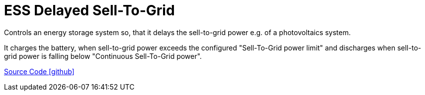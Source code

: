 = ESS Delayed Sell-To-Grid

Controls an energy storage system so, that it delays the sell-to-grid power e.g. of a photovoltaics system. 

It charges the battery, when sell-to-grid power exceeds the configured "Sell-To-Grid power limit" 
and discharges when sell-to-grid power is falling below "Continuous Sell-To-Grid power".

https://github.com/OpenEMS/openems/tree/develop/io.openems.edge.controller.ess.delayedselltogrid[Source Code icon:github[]]